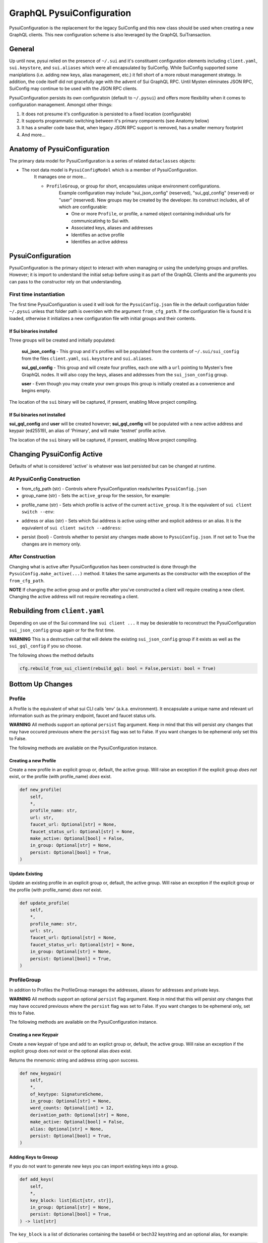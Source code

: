 GraphQL PysuiConfiguration
""""""""""""""""""""""""""

PysuiConfiguration is the replacement for the legacy SuiConfig and this new class should be
used when creating a new GraphQL clients. This new configuration scheme is also leveraged
by the GraphQL SuiTransaction.


General
=======
Up until now, pysui relied on the presence of ``~/.sui`` and it's constituent configuration elements including
``client.yaml``, ``sui.keystore``, and ``sui.aliases`` which were all encapsulated by SuiConfig. While SuiConfig
supported some maniplations (i.e. adding new keys, alias management, etc.) it fell short of a more robust management
strategy. In addition, the code itself did not gracefully age with the advent of Sui GraphQL RPC. Until Mysten
eliminates JSON RPC, SuiConfig may continue to be used with the JSON RPC clients.

PysuiConfiguration persists its own configuratoin (default to ``~/.pysui``) and offers more flexibility when it
comes to configuration management. Amongst other things:

#. It does not presume it's configuration is persisted to a fixed location (configurable)
#. It supports programmatic switching between it's primary components (see Anatomy below)
#. It has a smaller code base that, when legacy JSON RPC support is removed, has a smaller memory footprint
#. And more...

Anatomy of PysuiConfiguration
=============================
The primary data model for PysuiConfiguration is a series of related ``dataclasses`` objects:

* The root data model is ``PysuiConfigModel`` which is a member of PysuiConfiguration.
    It manages one or more...

    * ``ProfileGroup``, or group for short, encapsulates unique environment configurations.
        Example configuration may include "sui_json_config" (reserved), "sui_gql_config" (reserved)
        or "user" (reserved). New groups may be created by the developer. Its construct includes,
        all of which are configurable:

        * One or more ``Profile``, or profile, a named object containing individual urls for communicatinhg to Sui with.
        * Associated keys, aliases and addresses
        * Identifies an active profile
        * Identifies an active address

PysuiConfiguration
==================

PysuiConfiguration is the primary object to interact with when managing or using the underlying groups and
profiles. However; it is import to understand the initial setup before using it as part of the GraphQL Clients
and the arguments you can pass to the constructor rely on that understanding.

First time instantiation
------------------------
The first time PysuiConfiguration is used it will look for the ``PysuiConfig.json`` file in the
default configuration folder ``~/.pysui`` unless that folder path is overriden with
the argument ``from_cfg_path``. If the configuration file is found it is loaded, otherwise it initializes
a new configuration file with initial groups and their contents.

If Sui binaries installed
~~~~~~~~~~~~~~~~~~~~~~~~~
Three groups will be created and initially populated:

    **sui_json_config** - This group and it's profiles will be populated from the contents of ``~/.sui/sui_config`` from the
    files ``client.yaml``, ``sui.keystore`` and ``sui.aliases``.

    **sui_gql_config** - This group and will create four profiles, each one with a ``url`` pointing to Mysten's free
    GraphQL nodes. It will also copy the keys, aliases and addresses from the ``sui_json_config`` group.

    **user** - Even though you may create your own groups this group is initially created as a convenience and begins
    empty.

The location of the ``sui`` binary will be captured, if present, enabling Move project compiling.

If Sui binaries not installed
~~~~~~~~~~~~~~~~~~~~~~~~~~~~~
**sui_gql_config** and **user** will be created however; **sui_gql_config** will be populated with a new
active address and keypair (ed25519), an alias of 'Primary', and will make 'testnet' profile active.

The location of the ``sui`` binary will be captured, if present, enabling Move project compiling.

Changing PysuiConfig Active
===========================
Defaults of what is considered 'active' is whatever was last persisted but can be
changed at runtime.

At PysuiConfig Construction
----------------------------

* from_cfg_path (str) - Controls where PysuiConfiguration reads/writes ``PysuiConfig.json``
* group_name (str) - Sets the ``active_group`` for the session, for example:

.. code-block:: python
    :linenos:

    # Set group to builtin Sui's GraphQL RPC group
    cfg = PysuiConfiguration(group_name=PysuiConfiguration.SUI_GQL_RPC_GROUP )

    # Set group to builtin 'user' group
    cfg = PysuiConfiguration(group_name=PysuiConfiguration.SUI_USER_GROUP)

    # Set group to other user defined group
    cfg = PysuiConfiguration(group_name="Primary Group")

* profile_name (str) - Sets which profile is active of the current ``active_group``. It is the equivalent of ``sui client switch --env``:

.. code-block:: python
    :linenos:

    # Set group to builtin Sui's GraphQL RPC group
    cfg = PysuiConfiguration(group_name=PysuiConfiguration.SUI_GQL_RPC_GROUP, profile_name="mainnet" )

* address or alias (str) - Sets which Sui address is active using either and explicit address or an alias. It is the equivalent of ``sui client switch --address``:

.. code-block:: python
    :linenos:

    # Set group to builtin Sui's GraphQL RPC group
    cfg = PysuiConfiguration(alias="Primary")

* persist (bool) - Controls whether to persist any changes made above to ``PysuiConfig.json``. If not set to True the changes are in memory only.

After Construction
------------------
Changing what is active after PysuiConfiguration has been constructed is done through the ``PysuiConfig.make_active(...)`` method.
It takes the same arguments as the constructor with the exception of the ``from_cfg_path``.

**NOTE** If changing the active group and or profile after you've constructed a client will require creating a new
client. Changing the active address will not require recreating a client.

.. code-block:: python
    :linenos:

    # Set group to builtin Sui's GraphQL RPC group
    cfg = PysuiConfiguration(group_name=PysuiConfiguration.SUI_GQL_RPC_GROUP, profile_name="mainnet" )
    client = SyncGqlClient(pysui_config=cfg)

    # Changing active profile
    client.config.make_active(profile_name="testnet")
    client = SyncGqlClient(pysui_config=cfg)

Rebuilding from ``client.yaml``
===============================
Depending on use of the Sui command line ``sui client ...`` it may be desierable to reconstruct the PysuiConfiguration
``sui_json_config`` group again or for the first time.

**WARNING** This is a destructive call that will delete the existing ``sui_json_config`` group if it exists as well as
the ``sui_gql_config`` if you so choose.

The following shows the method defaults

.. code-block:: python

    cfg.rebuild_from_sui_client(rebuild_gql: bool = False,persist: bool = True)


Bottom Up Changes
=================

Profile
-------
A Profile is the equivalent of what sui CLI calls 'env' (a.k.a. environment). It encapsulate
a unique name and relevant url information such as the primary endpoint, faucet and faucet status urls.

**WARNING** All methods support an optional ``persist`` flag argument. Keep in mind that this will persist *any*
changes that may have occured previouos where the ``persist`` flag was set to False. If you want changes to be
ephemeral only set this to False.

The following methods are available on the PysuiConfiguration instance.

Creating a new Profile
~~~~~~~~~~~~~~~~~~~~~~
Create a new profile in an explicit group or, default, the active group. Will raise an exception if the
explicit group *does not* exist, or the profile (with profile_name) *does* exist.

.. code-block:: python

    def new_profile(
        self,
        *,
        profile_name: str,
        url: str,
        faucet_url: Optional[str] = None,
        faucet_status_url: Optional[str] = None,
        make_active: Optional[bool] = False,
        in_group: Optional[str] = None,
        persist: Optional[bool] = True,
    )

Update Existing
~~~~~~~~~~~~~~~
Update an existing profile in an explicit group or, default, the active group. Will raise an exception if the
explicit group or the profile (with profile_name) *does not* exist.


.. code-block:: python

    def update_profile(
        self,
        *,
        profile_name: str,
        url: str,
        faucet_url: Optional[str] = None,
        faucet_status_url: Optional[str] = None,
        in_group: Optional[str] = None,
        persist: Optional[bool] = True,
    )

ProfileGroup
------------
In addition to Profiles the ProfileGroup manages the addresses, aliases for addresses and private keys.

**WARNING** All methods support an optional ``persist`` flag argument. Keep in mind that this will persist *any*
changes that may have occured previouos where the ``persist`` flag was set to False. If you want changes to be
ephemeral only, set this to False.

The following methods are available on the PysuiConfiguration instance.

Creating a new Keypair
~~~~~~~~~~~~~~~~~~~~~~
Create a new keypair of type and add to an explict group or, default, the active group. Will raise an exception
if the explicit group does *not* exist or the optional alias *does* exist.

Returns the mnemonic string and address string upon success.

.. code-block:: python

    def new_keypair(
        self,
        *,
        of_keytype: SignatureScheme,
        in_group: Optional[str] = None,
        word_counts: Optional[int] = 12,
        derivation_path: Optional[str] = None,
        make_active: Optional[bool] = False,
        alias: Optional[str] = None,
        persist: Optional[bool] = True,
    )

Adding Keys to Greoup
~~~~~~~~~~~~~~~~~~~~~
If you do not want to generate new keys you can import existing keys into a group.

.. code-block:: python

    def add_keys(
        self,
        *,
        key_block: list[dict[str, str]],
        in_group: Optional[str] = None,
        persist: Optional[bool] = True,
    ) -> list[str]

The ``key_block`` is a list of dictionaries containing the base64 or bech32 keystring and an optional
alias, for example:

.. code-block:: python

    def populate_keys(cfg:PysuiConfiguration):
        """Add some keys to existing group."""
        block=[
            {"key_string":"ANlIGCd0ZdkpLGEsRTDzRF4q96ZQAJfuaU+G0/L93+I2","alias":"Foo"},
            {"key_string":"suiprivkey1qr3n55qy9v27a6lkwdp3jx2kcg7k3mndtsv2afsdnh086yjfntmsvgpkypq","alias":"Bar"},
            {"key_string":"AATnunevLZEyy9MFNQAWRESwhMmJucte+Gh5WjSOXC58","alias":None},
        ]
        addresses = cfg.add_keys(key_block=block, persist=False)

If no alias is provided, one will be generated. Keystrings and aliases are checked for collisions.
If successful, addresses for the added keys are returned.

Creating a new Group
~~~~~~~~~~~~~~~~~~~~
Create a new group will raise an exception if the group_name group *does* exist.

.. code-block:: python

    def new_group(
        self,
        *,
        group_name: str,
        profile_block: list[dict[str, str]],
        key_block: list[dict[str, str]],
        active_address_index: int,
        make_group_active: Optional[bool] = False,
        persist: Optional[bool] = True,
    ) -> list[str]

The following is an example of creating a fictional group:

.. code-block:: python

    def add_new_group(cfg: PysuiConfiguration):
        """Build a unique group."""
        key_blocks = [
            {"key_string": "ANlIGCd0ZdkpLGEsRTDzRF4q96ZQAJfuaU+G0/L93+I2", "alias": "Foo"},
            {"key_string": "suiprivkey1qr3n55qy9v27a6lkwdp3jx2kcg7k3mndtsv2afsdnh086yjfntmsvgpkypq", "alias": "Bar"},
            {"key_string": "AATnunevLZEyy9MFNQAWRESwhMmJucte+Gh5WjSOXC58", "alias": None},
        ]
        profile_blocks = [
            {
                "profile_name": "dev_only",
                "url": "https://dev.fictional.com",
                "faucet_url": None,
                "faucet_status_url": None,
                "make_active": False,
            },
            {
                "profile_name": "test_only",
                "url": "https://test.fictional.com",
                "faucet_url": None,
                "faucet_status_url": None,
                "make_active": True,
            },
        ]
        addies = cfg.new_group(
            group_name="emphemeral_group",
            key_block=key_blocks,
            profile_block=profile_blocks,
            active_address_index=0,
            make_group_active=True,
            persist=False,
        )
        for addy in addies:
            print(f"Address: {addy}")

FAQ
===

Changing a configuration when in use by a pysui GraphQL client
--------------------------------------------------------------

Generally not a good idea especially changing the active_group or active_profile. You can however
change the following safely:

#. Change the active address to one that exists in the current active_group
#. Add a new group without making it active
#. Add a new profile
#. Add new keys
#. Create a new keypair

Two simultaneous clients using unique profiles
----------------------------------------------

As each GraphQL url may have different scheme versions you don't want to switch the
active profile as noted earlier. However you can create two instances of PysuiConfiguration. For example:

.. code-block:: python

    # First client points to devnet
    devnet_cfg = PysuiConfiguration(group_name=PysuiConfiguration.SUI_GQL_RPC_GROUP,profile_name="devnet")
    devnet_client = SyncGqlClient(pysui_config=cfg,write_schema=False)

    # Next client points to testnet
    testnet_cfg = PysuiConfiguration(group_name=PysuiConfiguration.SUI_GQL_RPC_GROUP,profile_name="testnet")
    testnet_client = SyncGqlClient(pysui_config=cfg,write_schema=False)
